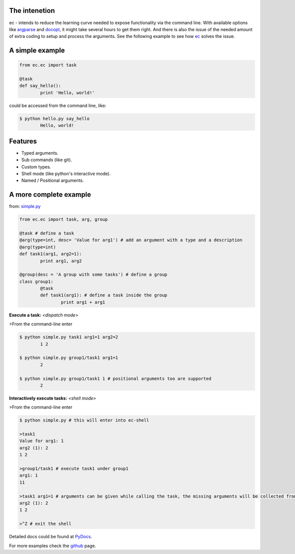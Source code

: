 The intenetion
---------------
ec - intends to reduce the learning curve needed to expose functionality via the command line. With available options like `argparse <https://pypi.python.org/pypi/argparse>`_ and `docopt <https://pypi.python.org/pypi/docopt>`_, it might take several hours to get them right. And there is also the issue of the needed amount of extra coding to setup and process the arguments. See the following example to see how `ec <https://pypi.python.org/pypi/ec>`_ solves the issue.

A simple example
----------------
.. code:: python

	from ec.ec import task

	@task
	def say_hello():
		print 'Hello, world!'

could be accessed from the command line, like:

.. code:: bash

	$ python hello.py say_hello
		Hello, world!

Features
--------

* Typed arguments.

* Sub commands (like git).

* Custom types.

* Shell mode (like python's interactive mode).

* Named / Positional arguments.

A more complete example
-----------------------
from: `simple.py <https://github.com/Laufire/ec/blob/master/scripts/examples/simple.py>`_

.. code:: python

	from ec.ec import task, arg, group

	@task # define a task
	@arg(type=int, desc= 'Value for arg1') # add an argument with a type and a description
	@arg(type=int)
	def task1(arg1, arg2=1):
		print arg1, arg2

	@group(desc = 'A group with some tasks') # define a group
	class group1:
		@task
		def task1(arg1): # define a task inside the group
			print arg1 + arg1

**Execute a task:** *<dispatch mode>*

>From the command-line enter

.. code:: bash

	$ python simple.py task1 arg1=1 arg2=2
		1 2

	$ python simple.py group1/task1 arg1=1
		2

	$ python simple.py group1/task1 1 # positional arguments too are supported
		2

**Interactively execute tasks:** *<shell mode>*

>From the command-line enter

.. code:: bash

	$ python simple.py # this will enter into ec-shell

	>task1
	Value for arg1: 1
	arg2 (1): 2
	1 2

	>group1/task1 # execute task1 under group1
	arg1: 1
	11

	>task1 arg1=1 # arguments can be given while calling the task, the missing arguments will be collected from the user
	arg2 (1): 2
	1 2

	>^Z # exit the shell


Detailed docs could be found at `PyDocs <http://pythonhosted.org/ec/>`_.

For more examples check the `github <https://github.com/Laufire/ec/tree/master/scripts/examples>`_ page.


